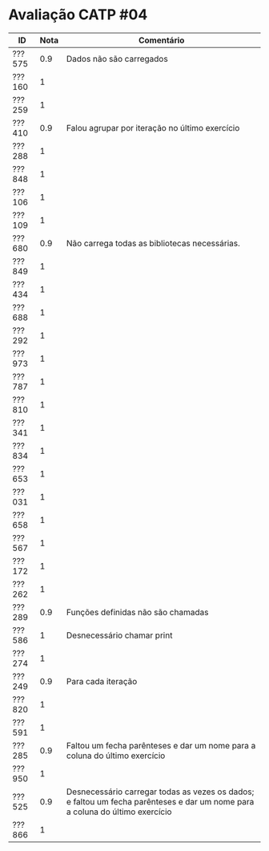 * Avaliação CATP #04

| ID     | Nota | Comentário                                                                                                                   |
|--------+------+------------------------------------------------------------------------------------------------------------------------------|
| ???575 |  0.9 | Dados não são carregados                                                                                                     |
| ???160 |    1 |                                                                                                                              |
| ???259 |    1 |                                                                                                                              |
| ???410 |  0.9 | Falou agrupar por iteração no último exercício                                                                               |
| ???288 |    1 |                                                                                                                              |
| ???848 |    1 |                                                                                                                              |
| ???106 |    1 |                                                                                                                              |
| ???109 |    1 |                                                                                                                              |
| ???680 |  0.9 | Não carrega todas as bibliotecas necessárias.                                                                                |
| ???849 |    1 |                                                                                                                              |
| ???434 |    1 |                                                                                                                              |
| ???688 |    1 |                                                                                                                              |
| ???292 |    1 |                                                                                                                              |
| ???973 |    1 |                                                                                                                              |
| ???787 |    1 |                                                                                                                              |
| ???810 |    1 |                                                                                                                              |
| ???341 |    1 |                                                                                                                              |
| ???834 |    1 |                                                                                                                              |
| ???653 |    1 |                                                                                                                              |
| ???031 |    1 |                                                                                                                              |
| ???658 |    1 |                                                                                                                              |
| ???567 |    1 |                                                                                                                              |
| ???172 |    1 |                                                                                                                              |
| ???262 |    1 |                                                                                                                              |
| ???289 |  0.9 | Funções definidas não são chamadas                                                                                           |
| ???586 |    1 | Desnecessário chamar print                                                                                                   |
| ???274 |    1 |                                                                                                                              |
| ???249 |  0.9 | Para cada iteração                                                                                                           |
| ???820 |    1 |                                                                                                                              |
| ???591 |    1 |                                                                                                                              |
| ???285 |  0.9 | Faltou um fecha parênteses e dar um nome para a coluna do último exercício                                                   |
| ???950 |    1 |                                                                                                                              |
| ???525 |  0.9 | Desnecessário carregar todas as vezes os dados; e faltou um fecha parênteses e dar um nome para a coluna do último exercício |
| ???866 |    1 |                                                                                                                              |
